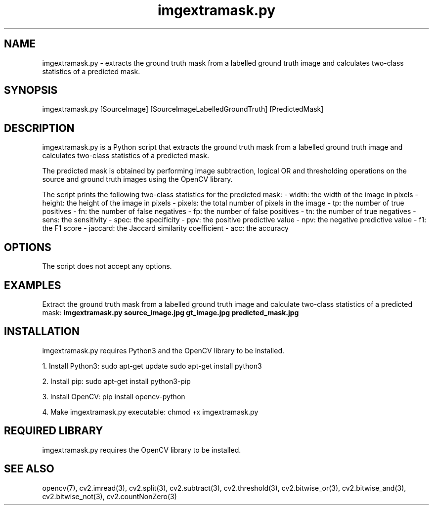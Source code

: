 .TH imgextramask.py 1 "April 2021" "Version 1.0" "User Manual for imgextramask.py Python script"

.SH NAME
imgextramask.py - extracts the ground truth mask from a labelled ground truth image and calculates two-class statistics of a predicted mask.

.SH SYNOPSIS
imgextramask.py [SourceImage] [SourceImageLabelledGroundTruth] [PredictedMask]

.SH DESCRIPTION
imgextramask.py is a Python script that extracts the ground truth mask from a labelled ground truth image and calculates two-class statistics of a predicted mask. 

The predicted mask is obtained by performing image subtraction, logical OR and thresholding operations on the source and ground truth images using the OpenCV library.

The script prints the following two-class statistics for the predicted mask:
- width: the width of the image in pixels
- height: the height of the image in pixels
- pixels: the total number of pixels in the image
- tp: the number of true positives
- fn: the number of false negatives
- fp: the number of false positives
- tn: the number of true negatives
- sens: the sensitivity
- spec: the specificity
- ppv: the positive predictive value
- npv: the negative predictive value
- f1: the F1 score
- jaccard: the Jaccard similarity coefficient
- acc: the accuracy

.SH OPTIONS
The script does not accept any options.

.SH EXAMPLES
Extract the ground truth mask from a labelled ground truth image and calculate two-class statistics of a predicted mask:
.B imgextramask.py source_image.jpg gt_image.jpg predicted_mask.jpg

.SH INSTALLATION
imgextramask.py requires Python3 and the OpenCV library to be installed.

1. Install Python3:
sudo apt-get update
sudo apt-get install python3

2. Install pip:
sudo apt-get install python3-pip

3. Install OpenCV:
pip install opencv-python

4. Make imgextramask.py executable:
chmod +x imgextramask.py

.SH REQUIRED LIBRARY
imgextramask.py requires the OpenCV library to be installed.

.SH SEE ALSO
opencv(7), cv2.imread(3), cv2.split(3), cv2.subtract(3), cv2.threshold(3), cv2.bitwise_or(3), cv2.bitwise_and(3), cv2.bitwise_not(3), cv2.countNonZero(3)

